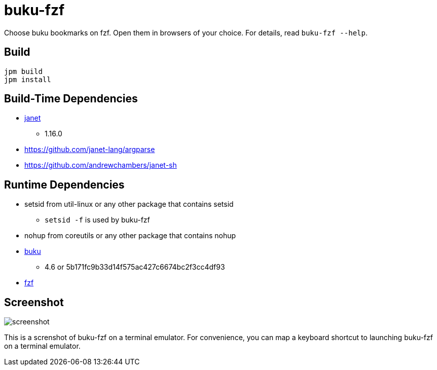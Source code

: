 = buku-fzf

Choose buku bookmarks on fzf. Open them in browsers of your choice.
For details, read `buku-fzf --help`.

== Build

----
jpm build
jpm install
----

== Build-Time Dependencies

* https://janet-lang.org/[janet]
** 1.16.0
* https://github.com/janet-lang/argparse
* https://github.com/andrewchambers/janet-sh

== Runtime Dependencies

* setsid from util-linux or any other package that contains setsid
** `setsid -f` is used by buku-fzf
* nohup from coreutils or any other package that contains nohup
* https://github.com/jarun/buku[buku]
** 4.6 or 5b171fc9b33d14f575ac427c6674bc2f3cc4df93
* https://github.com/junegunn/fzf[fzf]

== Screenshot

image:screenshot.png[]

This is a screnshot of buku-fzf on a terminal emulator.
For convenience, you can map a keyboard shortcut to launching buku-fzf on
a terminal emulator.
